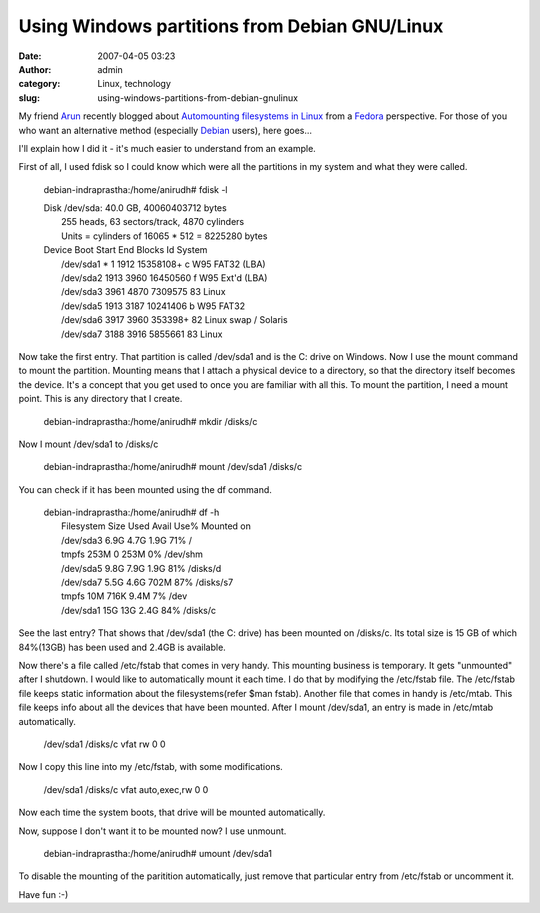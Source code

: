Using Windows partitions from Debian GNU/Linux
##############################################
:date: 2007-04-05 03:23
:author: admin
:category: Linux, technology
:slug: using-windows-partitions-from-debian-gnulinux

My friend `Arun <http://digitalpbk.blogspot.com/>`__ recently blogged
about `Automounting filesystems in
Linux <http://digitalpbk.blogspot.com/2007/03/auto-mounting-file-systems-in-linux.html>`__
from a
`Fedora <http://en.wikipedia.org/wiki/Fedora_%28Linux_distribution%29>`__
perspective. For those of you who want an alternative method (especially
`Debian <http://en.wikipedia.org/wiki/Debian>`__ users), here goes...

I'll explain how I did it - it's much easier to understand from an
example.

First of all, I used fdisk so I could know which were all the partitions
in my system and what they were called.

    debian-indraprastha:/home/anirudh# fdisk -l

    | Disk /dev/sda: 40.0 GB, 40060403712 bytes
    |  255 heads, 63 sectors/track, 4870 cylinders
    |  Units = cylinders of 16065 \* 512 = 8225280 bytes

    | Device Boot Start End Blocks Id System
    |  /dev/sda1 \* 1 1912 15358108+ c W95 FAT32 (LBA)
    |  /dev/sda2 1913 3960 16450560 f W95 Ext'd (LBA)
    |  /dev/sda3 3961 4870 7309575 83 Linux
    |  /dev/sda5 1913 3187 10241406 b W95 FAT32
    |  /dev/sda6 3917 3960 353398+ 82 Linux swap / Solaris
    |  /dev/sda7 3188 3916 5855661 83 Linux

Now take the first entry. That partition is called /dev/sda1 and is the
C: drive on Windows. Now I use the mount command to mount the partition.
Mounting means that I attach a physical device to a directory, so that
the directory itself becomes the device. It's a concept that you get
used to once you are familiar with all this. To mount the partition, I
need a mount point. This is any directory that I create.

    debian-indraprastha:/home/anirudh# mkdir /disks/c

Now I mount /dev/sda1 to /disks/c

    debian-indraprastha:/home/anirudh# mount /dev/sda1 /disks/c

You can check if it has been mounted using the df command.

    | debian-indraprastha:/home/anirudh# df -h
    |  Filesystem Size Used Avail Use% Mounted on
    |  /dev/sda3 6.9G 4.7G 1.9G 71% /
    |  tmpfs 253M 0 253M 0% /dev/shm
    |  /dev/sda5 9.8G 7.9G 1.9G 81% /disks/d
    |  /dev/sda7 5.5G 4.6G 702M 87% /disks/s7
    |  tmpfs 10M 716K 9.4M 7% /dev
    |  /dev/sda1 15G 13G 2.4G 84% /disks/c

See the last entry? That shows that /dev/sda1 (the C: drive) has been
mounted on /disks/c. Its total size is 15 GB of which 84%(13GB) has been
used and 2.4GB is available.

Now there's a file called /etc/fstab that comes in very handy. This
mounting business is temporary. It gets "unmounted" after I shutdown. I
would like to automatically mount it each time. I do that by modifying
the /etc/fstab file. The /etc/fstab file keeps static information about
the filesystems(refer $man fstab). Another file that comes in handy is
/etc/mtab. This file keeps info about all the devices that have been
mounted. After I mount /dev/sda1, an entry is made in /etc/mtab
automatically.

    /dev/sda1 /disks/c vfat rw 0 0

Now I copy this line into my /etc/fstab, with some modifications.

    /dev/sda1 /disks/c vfat auto,exec,rw 0 0

Now each time the system boots, that drive will be mounted
automatically.

Now, suppose I don't want it to be mounted now? I use unmount.

    debian-indraprastha:/home/anirudh# umount /dev/sda1

To disable the mounting of the paritition automatically, just remove
that particular entry from /etc/fstab or uncomment it.

Have fun :-)

